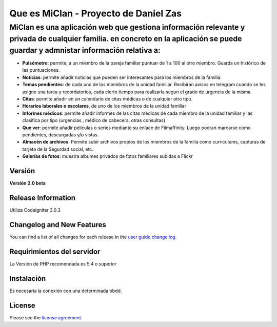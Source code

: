 ###################
Que es MiClan - Proyecto de Daniel Zas
###################
^^^^^^^^^^
MiClan es una aplicación web que gestiona información relevante y privada de cualquier familia. en concreto en la aplicación se puede guardar y admnistar información relativa a:
^^^^^^^^^^
* **Pulsómetro**: permite, a un miembro de la pareja familiar puntuar de 1 a 100 al otro miembro. Guarda un histórico de las puntuaciones.
* **Noticias**: permite añadir noticias que pueden ser interesantes para los miembros de la familia.
* **Temas pendientes**: de cada uno de los miembros de la unidad familiar. Recibiran avisos en telegram cuando se les asigne una tarea y recordatorios, cada cierto tiempo para realizarla segun el grado de urgencia de la misma.
* **Citas**: permite añadir en un calendario de citas médicas o de cualquier otro tipo.
* **Horarios laborales o escolares**, de uno de los miembros de la unidad familiar
* **Informes médicos**: permite añadir informes de las citas médicas de cada miembro de la unidad familiar y las clasifica por tipo (urgencias , médico de cabecera, otras consultas)
* **Que ver**: permite añadir películas o series mediante su enlace de Filmaffinity. Luego podran marcarse como pendientes, descargadas y/o vistas.
* **Almacén de archivos**: Permite subir archivos propios de los miembros de la familia como curriculums, capturas de tarjeta de la Segurdad social, etc.
* **Galerías de fotos**: muestra albumes privados de fotos familiares subidas a Flickr


************
Versión
************
**Versión 2.0 beta**

*******************
Release Information
*******************

Utiliza Codeigniter 3.0.3 

**************************
Changelog and New Features
**************************

You can find a list of all changes for each release in the `user
guide change log <https://github.com/bcit-ci/CodeIgniter/blob/develop/user_guide_src/source/changelog.rst>`_.

*******************
Requirimientos del servidor
*******************

La Versión de PHP recomendada es 5.4 o superior

************
Instalación
************
Es necesaria la conexión con una determinada bbdd. 


*******
License
*******

Please see the `license
agreement <https://github.com/bcit-ci/CodeIgniter/blob/develop/user_guide_src/source/license.rst>`_.


